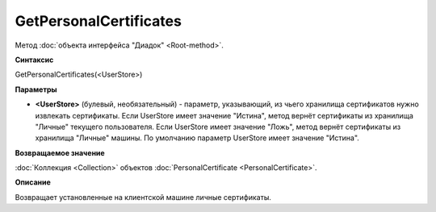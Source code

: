 ﻿GetPersonalCertificates
=======================


Метод :doc:`объекта интерфейса "Диадок" <Root-method>`.

**Синтаксис**


GetPersonalCertificates(<UserStore>)


**Параметры**

-  **<UserStore>** (булевый, необязательный) - параметр, указывающий, из чьего хранилища сертификатов нужно извлекать сертификаты.
   Если UserStore имеет значение "Истина", метод вернёт сертификаты из хранилища "Личные" текущего пользователя.
   Если UserStore имеет значение "Ложь", метод вернёт сертификаты из хранилища "Личные" машины.
   По умолчанию параметр UserStore имеет значение "Истина".


**Возвращаемое значение**

:doc:`Коллекция <Collection>` объектов :doc:`PersonalCertificate <PersonalCertificate>`.

**Описание**


Возвращает установленные на клиентской машине личные сертификаты.
